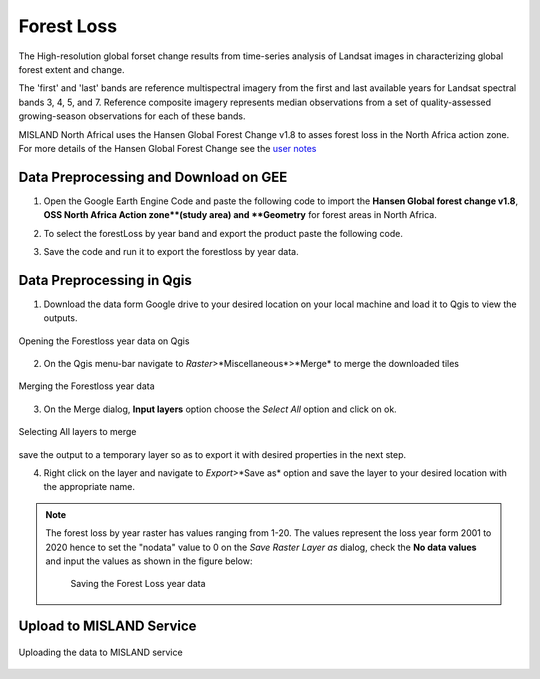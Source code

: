 ============
Forest Loss 
============
The High-resolution global forset change results from time-series analysis of Landsat images in characterizing global forest extent and change.

The 'first' and 'last' bands are reference multispectral imagery from the first and last available years for Landsat spectral bands 3, 4, 5, and 7. Reference composite imagery represents median observations from a set of quality-assessed growing-season observations for each of these bands.

MISLAND North Africal uses the Hansen Global Forest Change v1.8 to asses forest loss in the North Africa action zone. For more details of the Hansen Global Forest Change see the `user notes`_

.. _user notes: https://storage.googleapis.com/earthenginepartners-hansen/GFC-2020-v1.8/download.html

Data Preprocessing and Download on GEE
________________________________________

1. Open the _`Google Earth Engine Code` and paste the following code to import the **Hansen Global forest change v1.8**, **OSS North Africa Action zone**(study area) and **Geometry** for forest areas in North Africa.

.. code-block:: javascript
   :linenos:

   var image = ee.Image("UMD/hansen/global_forest_change_2020_v1_8"),
    table = ee.FeatureCollection("users/derickongeri/NorthAfrica"),
    geometry = 
    /* color: #d63000 */
    /* shown: false */
    /* displayProperties: [
      {
        "type": "rectangle"
      }
    ] */
    ee.Geometry.Polygon(
        [[[-10.330249200933336, 37.60222178276082],
          [-10.330249200933336, 31.415726509598066],
          [24.562328924066662, 31.415726509598066],
          [24.562328924066662, 37.60222178276082]]], null, false);

2. To select the forestLoss by year band and export the product paste the following code.

.. code-block:: javascript
   :linenos:

   var dataset = image.clip(table);

   var forestLoss = dataset.select('lossyear');

   Map.addLayer(forestLoss);

   Export.image.toDrive({
     image: forestLoss,
     description: 'ForestLoss',
     scale: 30,
     region: geometry,
     maxPixels:  1e13,
     fileFormat: 'GeoTIFF',
     folder:'GEE_classification',
     formatOptions: {
       cloudOptimized: true
     },
       skipEmptyTiles: true
     });

3. Save the code and run it to export the forestloss by year data.

Data Preprocessing in Qgis
____________________________

1. Download the data form Google drive to your desired location on your local machine and load it to Qgis to view the outputs.

.. figure:: ../_static/Images/fr1.png
    :width: 735
    :align: center
    :height: 415
    :alt: Opening the Forestloss data on Qgis
    :figclass: align-center

    Opening the Forestloss year data on Qgis

2. On the Qgis menu-bar navigate to *Raster*>*Miscellaneous*>*Merge* to merge the downloaded tiles

.. figure:: ../_static/Images/fr2.png
    :width: 735
    :align: center
    :height: 415
    :alt: Merging
    :figclass: align-center

    Merging the Forestloss year data

3. On the Merge dialog, **Input layers** option choose the *Select All* option and click on ok.

.. figure:: ../_static/Images/fr3.png
    :width: 742
    :align: center
    :height: 642
    :alt: Select All layers
    :figclass: align-center

    Selecting All layers to merge
save the output to a temporary layer so as to export it with desired properties in the next step.

4. Right click on the layer and navigate to *Export*>*Save as* option and save the layer to your desired location with the appropriate name.

.. note::
   The forest loss by year raster has values ranging from 1-20. The values represent the loss year form 2001 to 2020 hence to set the "nodata" value to 0 on the *Save Raster Layer as* dialog, check the **No data values** and input the values as shown in the figure below:

	.. figure:: ../_static/Images/fr4.png
	    :width: 691
	    :align: center
	    :height: 608
	    :alt: saving the layer
	    :figclass: align-center

	    Saving the Forest Loss year data

Upload to MISLAND Service
_______________________________

.. figure:: ../_static/Images/fr5.png
    :width: 642
    :align: center
    :height: 597
    :alt: saving the layer
    :figclass: align-center

    Uploading the data to MISLAND service



